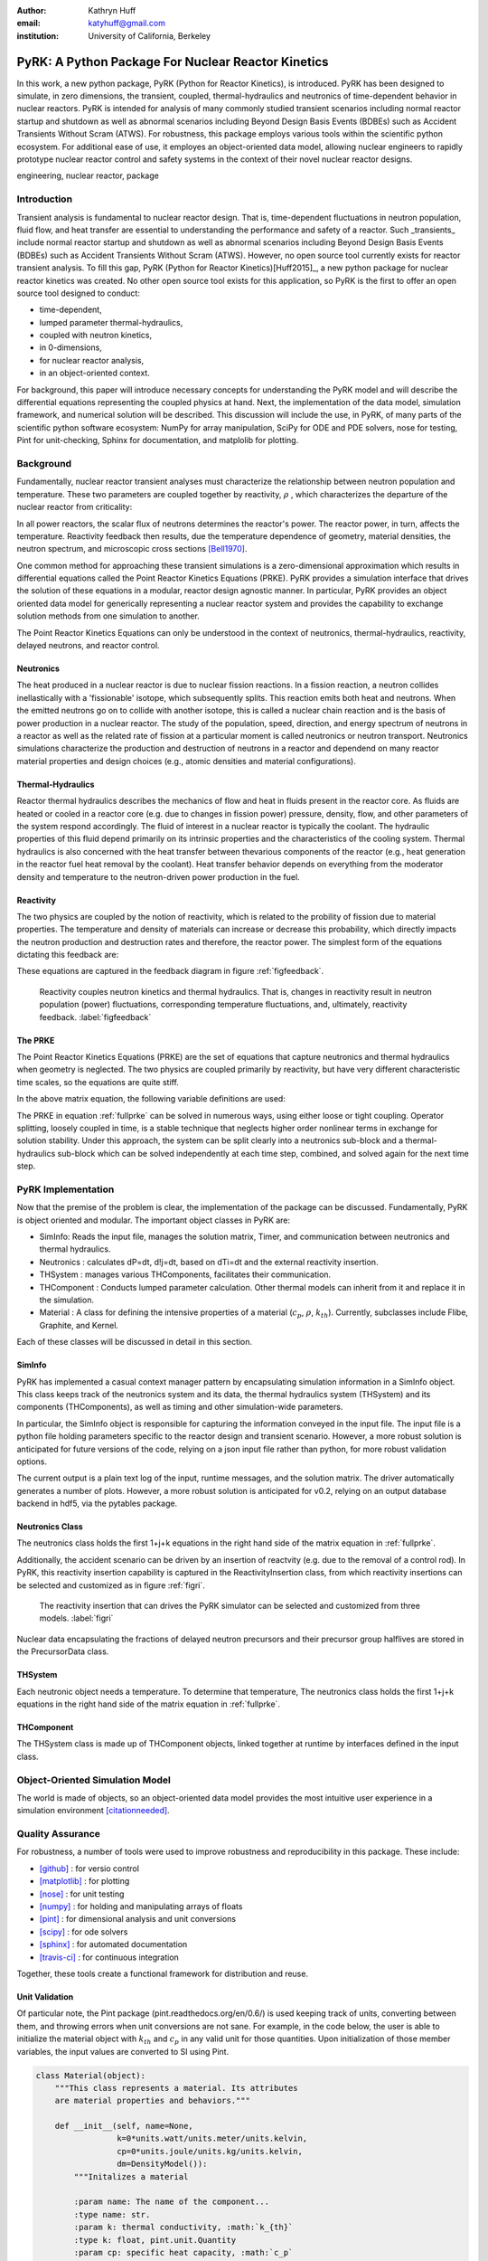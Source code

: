 :author: Kathryn Huff
:email: katyhuff@gmail.com
:institution: University of California, Berkeley

-----------------------------------------------------
PyRK: A Python Package For Nuclear Reactor Kinetics
-----------------------------------------------------

.. class:: abstract

   In this work, a new python package, PyRK (Python for Reactor Kinetics), is
   introduced.  PyRK has been designed to simulate, in zero
   dimensions, the transient, coupled, thermal-hydraulics and neutronics of
   time-dependent behavior in nuclear reactors. PyRK is intended for analysis
   of many commonly studied transient scenarios including normal reactor
   startup and shutdown as well as abnormal scenarios including Beyond Design
   Basis Events (BDBEs) such as Accident Transients Without Scram (ATWS). For
   robustness, this package employs various tools within the scientific python
   ecosystem. For additional ease of use, it employes an object-oriented data
   model, allowing nuclear engineers to rapidly prototype nuclear reactor
   control and safety systems in the context of their novel nuclear reactor
   designs.


.. class:: keywords

   engineering, nuclear reactor, package

Introduction
------------

Transient analysis is fundamental to nuclear reactor design. That is,
time-dependent fluctuations in neutron population, fluid flow, and heat transfer are
essential to understanding the performance and safety of a reactor. Such
_transients_ include normal reactor startup and shutdown as well as abnormal scenarios
including Beyond Design Basis Events (BDBEs) such as Accident Transients
Without Scram (ATWS). However, no open source tool currently exists for
reactor transient analysis. To fill this gap, PyRK (Python for Reactor
Kinetics)[Huff2015]_, a new python package for nuclear reactor kinetics was
created.  No other open source tool exists for this application, so PyRK is the
first to offer an open source tool designed to conduct:

- time-dependent,
- lumped parameter thermal-hydraulics,
- coupled with neutron kinetics,
- in 0-dimensions,
- for nuclear reactor analysis,
- in an object-oriented context.


For background, this paper will introduce necessary concepts for understanding
the PyRK model and will describe the differential equations representing the
coupled physics at hand. Next, the implementation of the data model, simulation
framework, and numerical solution will be described. This discussion will
include the use, in PyRK, of many parts of the scientific python software
ecosystem: NumPy for array manipulation, SciPy for ODE and PDE solvers, nose
for testing, Pint for unit-checking, Sphinx for documentation, and matplolib for plotting.


Background
----------

Fundamentally, nuclear reactor transient analyses must characterize the
relationship between neutron population and temperature. These two parameters are coupled
together by reactivity, :math:`\rho` , which characterizes the departure of the
nuclear reactor from criticality:

.. math::
   :type: align
   :label: reactivity

   \rho &= \frac{k-1}{k}
   \intertext{where}
   \rho &= \mbox{reactivity}\\
   k &= \mbox{multiplication factor}



In all power reactors, the scalar flux of neutrons determines the reactor's power. The reactor power, in
turn, affects the temperature. Reactivity feedback then results, due the
temperature dependence of geometry, material densities, the neutron spectrum,
and microscopic cross sections [Bell1970]_.

One common method for approaching these transient simulations is a
zero-dimensional approximation which results in differential equations called
the Point Reactor Kinetics Equations (PRKE). PyRK provides a simulation
interface that drives the solution of these equations in a modular, reactor
design agnostic manner. In particular, PyRK provides an object oriented data
model for generically representing a nuclear reactor system and provides the
capability to exchange solution methods from one simulation to another.


The Point Reactor Kinetics Equations can only be understood in the context of
neutronics, thermal-hydraulics, reactivity, delayed neutrons, and reactor
control.

Neutronics
************

The heat produced in a nuclear reactor is due to nuclear fission reactions. In
a fission reaction, a neutron collides inellastically with a 'fissionable'
isotope, which subsequently splits. This reaction emits both heat and neutrons.
When the emitted neutrons go on to collide with another isotope, this is called
a nuclear chain reaction and is the basis of power production in a nuclear
reactor. The study of the population, speed, direction, and energy spectrum of
neutrons in a reactor as well as the related rate of fission at a particular
moment is called neutronics or neutron transport. Neutronics simulations
characterize the production and destruction of neutrons in a reactor and
dependend on many reactor material properties and design choices (e.g.,
atomic densities and material configurations).

Thermal-Hydraulics
********************

Reactor thermal hydraulics describes the mechanics of flow and heat in fluids
present in the reactor core. As fluids are heated or cooled in a reactor core
(e.g. due to changes in fission power) pressure, density, flow, and other
parameters of the system respond accordingly.  The fluid of interest in a
nuclear reactor is typically the coolant.  The hydraulic properties of this
fluid depend primarily on its intrinsic properties and the characteristics of
the cooling system. Thermal hydraulics is also concerned with the heat transfer
between thevarious components of the reactor (e.g., heat generation in the
reactor fuel heat removal by the coolant). Heat transfer behavior depends on
everything from the moderator density and temperature to the neutron-driven
power production in the fuel.


Reactivity
****************
The two physics are coupled by the notion of reactivity, which is related to
the probility of fission due to material properties. The temperature and
density of materials can increase or decrease this probability, which directly
impacts the neutron production and destruction rates and therefore, the reactor
power. The simplest form of the equations dictating this feedback are:


.. math::
   :type: align

   \rho(t) &= \rho_0 + \rho_f(t) + \rho_{ext}
   \intertext{where}
   \rho(t) &= \mbox{total reactivity}\\
   \rho_f(t) &= \mbox{reactivity from feedback}\\
   \rho_{ext}(t) &= \mbox{external reactivity insertion}
   \intertext{and where}
   \rho_f(t) &= \alpha_i\frac{\delta T_i}{\delta t}\\
   T_i &= \mbox{temperature of component i}\\
   \alpha_i &= \mbox{temperature reactivity coefficient of i}.

These equations are captured in the feedback diagram in figure
:ref:`figfeedback`.

.. figure:: feedback.png

   Reactivity couples neutron kinetics and thermal hydraulics. That is, changes
   in reactivity result in neutron population (power) fluctuations,
   corresponding temperature fluctuations, and, ultimately, reactivity
   feedback.  :label:`figfeedback`


The PRKE
*********
The Point Reactor Kinetics Equations (PRKE) are the set of equations that
capture neutronics and thermal hydraulics when geometry is neglected. The two
physics are coupled primarily by reactivity, but have very different
characteristic time scales, so the equations are quite stiff.

.. math::
   :type: equation
   :label: fullprke

   \frac{d}{dt}\left[
    \begin{array}{c}
      p\\
      \zeta_1\\
      .\\
      .\\
      .\\
      \zeta_j\\
      .\\
      .\\
      .\\
      \zeta_J\\
      \omega_1\\
      .\\
      .\\
      .\\
      \omega_k\\
      .\\
      .\\
      .\\
      \omega_K\\
      T_{fuel}\\
      T_{cool}\\
      T_{refl}\\
      T_{matr}\\
      T_{grph}\\
      .\\
      .\\
      .\\
    \end{array}
    \right]
    =
    \left[
      \begin{array}{ c }
        \frac{\rho(t,T^{fuel},T_{cool},\cdots)-\beta}{\Lambda}p +
        \displaystyle\sum^{j=J}_{j=1}\lambda_j\zeta_j\\
        \frac{\beta_1}{\Lambda} p - \lambda_1\zeta_1\\
        .\\
        .\\
        .\\
        \frac{\beta_j}{\Lambda}p-\lambda_j\zeta_j\\
        .\\
        .\\
        .\\
        \frac{\beta_J}{\Lambda}p-\lambda_J\zeta_J\\
        \kappa_1p - \lambda_1\omega_1\\
        .\\
        .\\
        .\\
        \kappa_kp - \lambda_k\omega_k\\
        .\\
        .\\
        .\\
        \kappa_{k p} - \lambda_k\omega_{k}\\
        f_{fuel}(p, C_p^{fuel}, T_{fuel}, T_{cool},\cdots)\\
        f_{cool}(C_p^{cool}, T_{fuel}, T_{cool},\cdots)\\
        f_{refl}(C_p^{refl}, T_{fuel}, T_{refl},\cdots)\\
        f_{matr}(C_p^{matr}, T_{fuel}, T_{matr},\cdots)\\
        f_{grph}(C_p^{grph}, T_{fuel}, T_{grph},\cdots)\\
        .\\
        .\\
        .\\
      \end{array}
      \right]


In the above matrix equation, the following variable definitions are used:

.. math::
   :type: align
   :label: n_data

    \rho(t,&T_{fuel},T_{cool},T_{mod}, T_{refl}) = \mbox{ reactivity, [pcm]}\\
    \beta &= \mbox{ fraction of neutrons that are delayed}\\
    \beta_j &= \mbox{ fraction of delayed neutrons from precursor group j}\\
    \zeta_j &= \mbox{ concentration of precursors of group j}\\
    \lambda^{d}_j &= \mbox{ decay constant of precursor group j}\\
    \Lambda &= \mbox{ mean generation time }\\
    \omega_k &= \mbox{ decay heat from FP group k}\\
    \kappa_k &= \mbox{ heat per fission for decay FP group k}\\
    \lambda^{FP}_k &= \mbox{ decay constant for decay FP group k}

The PRKE in equation :ref:`fullprke` can be solved in numerous ways, using
either loose or tight coupling.  Operator splitting, loosely coupled in time,
is a stable technique that neglects higher order nonlinear terms in exchange
for solution stability.  Under this approach, the system can be split clearly
into a neutronics sub-block and a thermal-hydraulics sub-block which can be
solved independently at each time step, combined, and solved again for the next
time step.

.. math::
   :type: align
   :label: os

   U^n &= \left[
          \begin{array}{ c }
            N^n\\
            T^n\\
          \end{array}
          \right]\\
   N^{n+1} &= N^n + kf(U^n)\\
   \nonumber\\
   U^* &= \left[
          \begin{array}{ c }
            N^{n+1}\\
            T^n\\
          \end{array}
          \right]\\
   T^{n+1} &= T^n + kf(U^*)


PyRK Implementation
--------------------

Now that the premise of the problem is clear, the implementation of the package
can be discussed. Fundamentally,  PyRK is object oriented and modular. The
important object classes in PyRK are:

- SimInfo: Reads the input file, manages the solution matrix, Timer, and
  communication between neutronics and thermal hydraulics.
- Neutronics : calculates dP=dt, d!j=dt, based on dTi=dt and the external
  reactivity insertion.
- THSystem : manages various THComponents, facilitates their communication.
- THComponent : Conducts lumped parameter calculation. Other thermal models can
  inherit from it and replace it in the simulation.
- Material : A class for defining the intensive properties of a material
  (:math:`c_p`, :math:`\rho`, :math:`k_{th}`). Currently, subclasses include
  Flibe, Graphite, and Kernel.

Each of these classes will be discussed in detail in this section.

SimInfo
********

PyRK has implemented a casual context manager pattern by encapsulating
simulation information in a SimInfo object. This class keeps track of the neutronics
system and its data, the thermal hydraulics system (THSystem) and its
components (THComponents), as well as timing and other simulation-wide
parameters.

In particular, the SimInfo object is responsible for capturing the information
conveyed in the input file.  The input file is a python file holding parameters
specific to the reactor design and transient scenario. However, a more robust
solution is anticipated for future versions of the code, relying on a json
input file rather than python, for more robust validation options.

The current output is a plain text log of the input, runtime messages, and the
solution matrix. The driver automatically generates a number of plots.  However,
a more robust solution is anticipated for v0.2, relying on an output database
backend in hdf5, via the pytables package.


Neutronics Class
******************
The neutronics class holds the first 1+j+k equations in the right hand side of
the matrix equation in :ref:`fullprke`.

Additionally, the accident scenario can be driven by an insertion of reactvity
(e.g. due to the removal of a control rod). In PyRK, this reactivity insertion
capability is captured in the ReactivityInsertion class, from which reactivity
insertions can be selected and customized as in figure :ref:`figri`.

.. figure:: ri.png

   The reactivity insertion that can drives the PyRK simulator can be selected
   and customized from three models. :label:`figri`


Nuclear data encapsulating the fractions of delayed neutron precursors and
their precursor group halflives are stored in the PrecursorData class.

THSystem
**********

Each neutronic object needs a temperature. To determine that temperature,
The neutronics class holds the first 1+j+k equations in the right hand side of
the matrix equation in :ref:`fullprke`.

THComponent
***********

The THSystem class is made up of THComponent objects, linked together at
runtime by interfaces defined in the input class.

Object-Oriented Simulation Model
---------------------------------

The world is made of objects, so an object-oriented data model provides the
most intuitive user experience in a simulation environment [citationneeded]_.

Quality Assurance
-----------------

For robustness, a number of tools were used to improve robustness and
reproducibility in this package. These include:

- [github]_ : for versio control
- [matplotlib]_ : for plotting
- [nose]_ : for unit testing
- [numpy]_ : for holding and manipulating arrays of floats
- [pint]_ : for dimensional analysis and unit conversions
- [scipy]_ : for ode solvers
- [sphinx]_ : for automated documentation
- [travis-ci]_ : for continuous integration

Together, these tools create a functional framework for distribution and reuse.

Unit Validation
*****************

Of particular note, the Pint package (pint.readthedocs.org/en/0.6/) is
used keeping track of units, converting between them, and throwing
errors when unit conversions are not sane. For example, in the code below,
the user is able to initialize the material object with :math:`k_{th}` and
:math:`c_p` in any valid unit for those quantities. Upon initialization of
those member variables, the input values are converted to SI using Pint.

.. code-block:: python

    class Material(object):
        """This class represents a material. Its attributes
        are material properties and behaviors."""

        def __init__(self, name=None,
                     k=0*units.watt/units.meter/units.kelvin,
                     cp=0*units.joule/units.kg/units.kelvin,
                     dm=DensityModel()):
            """Initalizes a material

            :param name: The name of the component...
            :type name: str.
            :param k: thermal conductivity, :math:`k_{th}`
            :type k: float, pint.unit.Quantity
            :param cp: specific heat capacity, :math:`c_p`
            :type cp: float, pint.unit.Quantity
            :param dm: The density of the material
            :type dm: DensityModel object
            """
            self.name = name
            self.k = k.to('watt/meter/kelvin')
            validation.validate_ge("k", k,
                0*units.watt/units.meter/units.kelvin)
            self.cp = cp.to('joule/kg/kelvin')
            validation.validate_ge("cp", cp,
                0*units.joule/units.kg/units.kelvin)
            self.dm = dm

The above code employs a validation utility written for PyRK and used
throughout the code to confirm (at runtime) types, units, and valid ranges for
parameters of questionable validity.  Those validators are simple, but
versatile, and in combination with the Pint package, provide a robust
environment for users to experiment with parameters in the safe confines of
dimensional accuracy.


Conclusions and Future Work
----------------------------

The PyRK library provides a modular simulation environment for a common and
essential calculation in nuclear engineering. PyRK is the first freely
distributed tool for neutron kinetics. By supplying a library of ANSI standard
precursor data, a modular material definition framework, and coupled lumped
parameter thermal hydraulics with zero-dimensional neutron kinetics in an
object-oriented modeling paradigm, PyRK provides design-agnostic toolkit for
accident analysis potentially useful to all nuclear reactor designers and analysts.

References
----------

.. [Andreades2014] Andreades, etc.

.. [Huff2015] Huff

.. [Bell1970] Bell and Glasstone

.. [matplotlib]

.. [nose]

.. [numpy]

.. [pint]

.. [scipy]

.. [travis-ci]

.. [github]

.. [sphinx]

.. [citationneeded]
